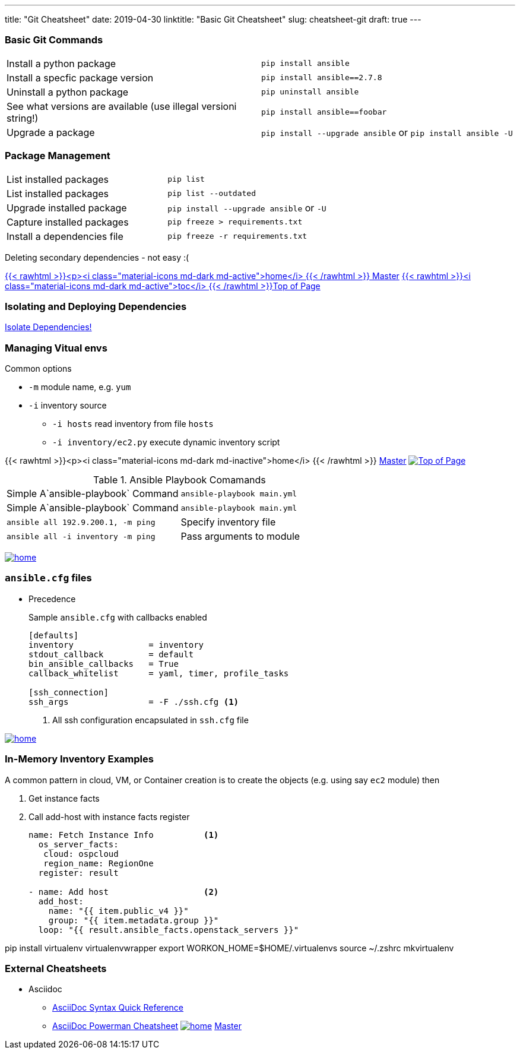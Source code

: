 ---
title: "Git Cheatsheet"
date: 2019-04-30
linktitle: "Basic Git Cheatsheet"
slug: cheatsheet-git
draft: true
---

:toc: 
:toc-title: Sections

=== Basic Git Commands

[cols=2]
|===
| Install a python package
| `pip install ansible`

| Install a specfic package version
| `pip install ansible==2.7.8`

| Uninstall a python package
| `pip uninstall ansible`

| See what versions are available (use illegal versioni string!)
| `pip install ansible==foobar`

| Upgrade a package
| `pip install --upgrade ansible` or `pip install ansible -U`
|===

=== Package Management

[cols=2]
|===
| List installed packages
| `pip list`

| List installed packages
| `pip list --outdated`

| Upgrade installed package
|  `pip install --upgrade  ansible`  or `-U` 

| Capture installed packages
| `pip freeze > requirements.txt`

| Install a dependencies file
| `pip freeze -r requirements.txt`
|===


Deleting secondary dependencies - not easy :(


link:/cheatsheets/index-cheatsheets[{{< rawhtml >}}<p><i class="material-icons md-dark md-active">home</i> {{< /rawhtml >}}  Master] <<TOP,{{< rawhtml >}}<i class="material-icons md-dark md-active">toc</i> {{< /rawhtml >}}Top of Page>> 

=== Isolating and Deploying Dependencies

link:https://12factor.net/dependencies[Isolate Dependencies!]




=== Managing Vitual envs







Common options

* `-m` module name, e.g. `yum`
* `-i` inventory source
** `-i hosts` read inventory from file `hosts`
** `-i inventory/ec2.py` execute dynamic inventory script

{{< rawhtml >}}<p><i class="material-icons md-dark md-inactive">home</i> {{< /rawhtml >}} link:/cheatsheets/index-cheatsheets[Master] <<TOP,image:images/home.png[Top of Page]>>


.Ansible Playbook Comamands
[cols=2]
|===
| Simple A`ansible-playbook` Command
| `ansible-playbook main.yml`

| Simple A`ansible-playbook` Command
| `ansible-playbook main.yml`

| `ansible all 192.9.200.1, -m ping`

| Specify inventory file
| `ansible all -i inventory -m ping`

| Pass arguments to module
| `ansible web -m yum -a "name=httpd state=present`
|===
<<TOP,image:images/home.png[]>>

=== `ansible.cfg` files

* Precedence
**
**
**
**

+
Sample `ansible.cfg` with callbacks enabled
+
[source,bash]
----
[defaults]
inventory               = inventory
stdout_callback         = default
bin_ansible_callbacks   = True
callback_whitelist      = yaml, timer, profile_tasks

[ssh_connection]
ssh_args                = -F ./ssh.cfg <1>
----
. All ssh configuration encapsulated in `ssh.cfg` file



<<TOP,image:images/home.png[]>>

=== In-Memory Inventory Examples

A common pattern in cloud, VM, or Container creation is to create the objects 
(e.g. using say `ec2` module) then 

. Get instance facts 
. Call add-host with instance facts register

+
[source,yaml]
----
name: Fetch Instance Info          <1>
  os_server_facts:
   cloud: ospcloud
   region_name: RegionOne
  register: result

- name: Add host                   <2>
  add_host:
    name: "{{ item.public_v4 }}"
    group: "{{ item.metadata.group }}"
  loop: "{{ result.ansible_facts.openstack_servers }}"
----


pip install virtualenv virtualenvwrapper
export WORKON_HOME=$HOME/.virtualenvs
source ~/.zshrc
mkvirtualenv


=== External Cheatsheets

* Asciidoc
** https://asciidoctor.org/docs/asciidoc-syntax-quick-reference/[AsciiDoc Syntax Quick Reference]
** https://powerman.name/doc/asciidoc[AsciiDoc Powerman Cheatsheet]
<<TOP,image:images/home.png[]>>
link:master.adoc[Master]
